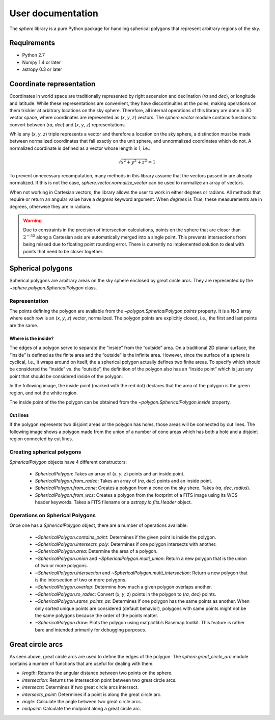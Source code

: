 User documentation
==================

The `sphere` library is a pure Python package for handling spherical
polygons that represent arbitrary regions of the sky.

Requirements
------------

- Python 2.7

- Numpy 1.4 or later

- astropy 0.3 or later

Coordinate representation
-------------------------

Coordinates in world space are traditionally represented by right
ascension and declination (*ra* and *dec*), or longitude and latitude.
While these representations are convenient, they have discontinuities
at the poles, making operations on them trickier at arbitrary
locations on the sky sphere.  Therefore, all internal operations of
this library are done in 3D vector space, where coordinates are
represented as (*x*, *y*, *z*) vectors.  The `sphere.vector` module
contains functions to convert between (*ra*, *dec*) and (*x*, *y*,
*z*) representations.

While any (*x*, *y*, *z*) triple represents a vector and therefore a
location on the sky sphere, a distinction must be made between
normalized coordinates that fall exactly on the unit sphere, and
unnormalized coordinates which do not.  A normalized coordinate is
defined as a vector whose length is 1, i.e.:

.. math::

    \sqrt{x^2 + y^2 + z^2} = 1

To prevent unnecessary recomputation, many methods in this library
assume that the vectors passed in are already normalized.  If this is
not the case, `sphere.vector.normalize_vector` can be used to
normalize an array of vectors.

When not working in Cartesian vectors, the library allows the user to
work in either degrees or radians.  All methods that require or return
an angular value have a `degrees` keyword argument.  When `degrees` is
`True`, these measurements are in degrees, otherwise they are in
radians.

.. warning::

    Due to constraints in the precision of intersection calculations,
    points on the sphere that are closer than :math:`2^{-32}` along a
    Cartesian axis are automatically merged into a single point.  This
    prevents intersections from being missed due to floating point
    rounding error.  There is currently no implemented solution to
    deal with points that need to be closer together.

Spherical polygons
------------------

Spherical polygons are arbitrary areas on the sky sphere enclosed by
great circle arcs.  They are represented by the
`~sphere.polygon.SphericalPolygon` class.

Representation
``````````````

The points defining the polygon are available from the
`~polygon.SphericalPolygon.points` property.  It is a Nx3 array where
each row is an (*x*, *y*, *z*) vector, normalized.  The polygon points
are explicitly closed, i.e., the first and last points are the same.

Where is the inside?
^^^^^^^^^^^^^^^^^^^^

The edges of a polygon serve to separate the “inside” from the
“outside” area.  On a traditional 2D planar surface, the “inside” is
defined as the finite area and the “outside” is the infinite area.
However, since the surface of a sphere is cyclical, i.e., it wraps
around on itself, the a spherical polygon actually defines two finite
areas.  To specify which should be considered the “inside” vs. the
“outside”, the definition of the polygon also has an “inside point”
which is just any point that should be considered inside of the
polygon.

In the following image, the inside point (marked with the red dot)
declares that the area of the polygon is the green region, and not the
white region.

.. image:: inside.png

The inside point of the the polygon can be obtained from the
`~polygon.SphericalPolygon.inside` property.

Cut lines
^^^^^^^^^

If the polygon represents two disjoint areas or the polygon has holes,
those areas will be connected by cut lines.  The following image shows
a polygon made from the union of a number of cone areas which has both
a hole and a disjoint region connected by cut lines.

.. image:: cutlines.png

Creating spherical polygons
```````````````````````````

`SphericalPolygon` objects have 4 different constructors:

  - `SphericalPolygon`: Takes an array of (*x*, *y*, *z*)
    points and an inside point.

  - `SphericalPolygon.from_radec`: Takes an array of (*ra*, *dec*)
    points and an inside point.

  - `SphericalPolygon.from_cone`: Creates a polygon from a cone on the
    sky shere.  Takes (*ra*, *dec*, *radius*).

  - `SphericalPolygon.from_wcs`: Creates a polygon from the footprint
    of a FITS image using its WCS header keywords.  Takes a FITS
    filename or a `astropy.io.fits.Header` object.

Operations on Spherical Polygons
````````````````````````````````

Once one has a `SphericalPolygon` object, there are a number of
operations available:

  - `~SphericalPolygon.contains_point`: Determines if the given point is inside the polygon.

  - `~SphericalPolygon.intersects_poly`: Determines if one polygon intersects with another.

  - `~SphericalPolygon.area`: Determine the area of a polygon.

  - `~SphericalPolygon.union` and `~SphericalPolygon.multi_union`:
    Return a new polygon that is the union of two or more polygons.

  - `~SphericalPolygon.intersection` and
    `~SphericalPolygon.multi_intersection`: Return a new polygon that
    is the intersection of two or more polygons.

  - `~SphericalPolygon.overlap`: Determine how much a given polygon
    overlaps another.

  - `~SphericalPolygon.to_radec`: Convert (*x*, *y*, *z*) points in the
    polygon to (*ra*, *dec*) points.

  - `~SphericalPolygon.same_points_as`: Determines if one polygon has the
    same points as another. When only sorted unique points are considered
    (default behavior), polygons with same points might not be the same
    polygons because the order of the points matter.

  - `~SphericalPolygon.draw`: Plots the polygon using matplotlib’s
    Basemap toolkit.  This feature is rather bare and intended
    primarily for debugging purposes.

Great circle arcs
-----------------

As seen above, great circle arcs are used to define the edges of the
polygon.  The `sphere.great_circle_arc` module contains a number of
functions that are useful for dealing with them.

- `length`: Returns the angular distance between two points on the sphere.

- `intersection`: Returns the intersection point between two great
  circle arcs.

- `intersects`: Determines if two great circle arcs intersect.

- `intersects_point`: Determines if a point is along the great circle
  arc.

- `angle`: Calculate the angle between two great circle arcs.

- `midpoint`: Calculate the midpoint along a great circle arc.
